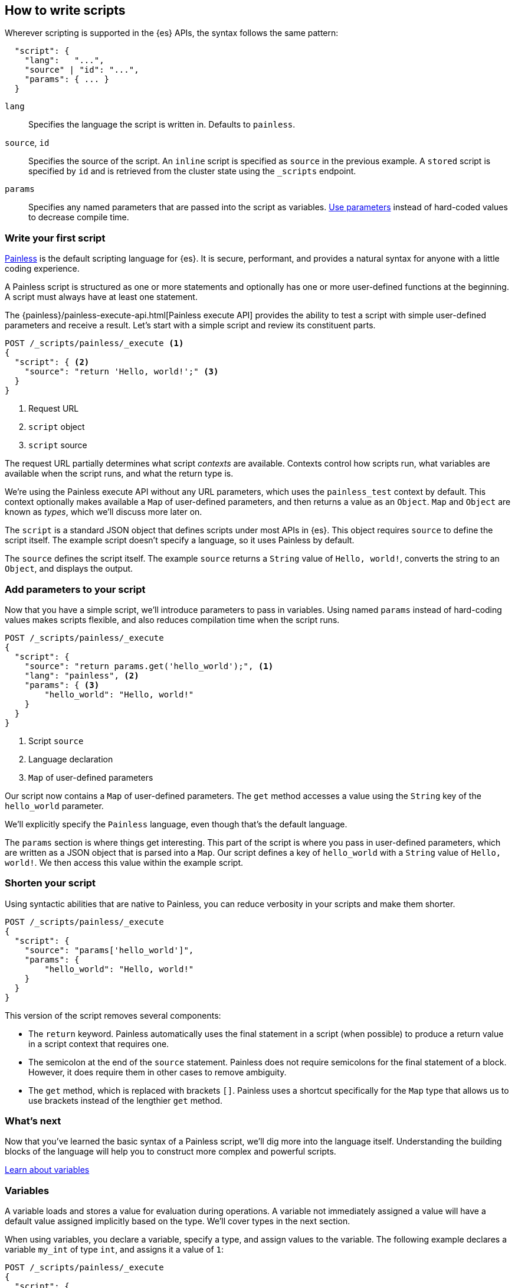 [[modules-scripting-using]]
== How to write scripts

Wherever scripting is supported in the {es} APIs, the syntax follows the same
pattern:

[source,js]
-------------------------------------
  "script": {
    "lang":   "...",
    "source" | "id": "...",
    "params": { ... }
  }
-------------------------------------
// NOTCONSOLE

`lang`::

    Specifies the language the script is written in. Defaults to `painless`.

`source`, `id`::

    Specifies the source of the script. An `inline` script is specified as `source` in the previous example. A `stored` script is specified by `id` and is retrieved from the cluster state using the `_scripts` endpoint.

`params`::

    Specifies any named parameters that are passed into the script as
    variables. <<prefer-params,Use parameters>> instead of hard-coded values to decrease compile time.

[discrete]
[[hello-world-script]]
=== Write your first script
<<modules-scripting-painless,Painless>> is the default scripting language
for {es}. It is secure, performant, and provides a natural syntax for anyone
with a little coding experience.

A Painless script is structured as one or more statements and optionally
has one or more user-defined functions at the beginning. A script must always
have at least one statement.

The {painless}/painless-execute-api.html[Painless execute API] provides the ability to
test a script with simple user-defined parameters and receive a result. Let's
start with a simple script and review its constituent parts.

[source,console]
----
POST /_scripts/painless/_execute <1>
{
  "script": { <2>
    "source": "return 'Hello, world!';" <3>
  }
}
----
<1> Request URL
<2> `script` object
<3> `script` source

The request URL partially determines what script _contexts_ are available.
Contexts control how scripts run, what variables are available when
the script runs, and what the return type is.

We're using the Painless execute API without any URL parameters, which uses
the `painless_test` context by default. This context optionally makes
available a `Map` of user-defined parameters, and then returns a value as an
`Object`. `Map` and `Object` are known as _types_, which we'll discuss more
later on.

The `script` is a standard JSON object that defines scripts under most APIs
in {es}. This object requires `source` to define the script itself. The
example script doesn't specify a language, so it uses Painless by default.

The `source` defines the script itself. The example `source` returns a
`String` value of `Hello, world!`, converts the string to an `Object`, and
displays the output.

[discrete]
[[script-add-parameters]]
=== Add parameters to your script
Now that you have a simple script, we'll introduce parameters to pass in
variables. Using named `params` instead of hard-coding values makes scripts
flexible, and also reduces compilation time when the script runs.

[source,console]
----
POST /_scripts/painless/_execute
{
  "script": {
    "source": "return params.get('hello_world');", <1>
    "lang": "painless", <2>
    "params": { <3>
        "hello_world": "Hello, world!"
    }
  }
}
----
<1> Script `source`
<2> Language declaration
<3> `Map` of user-defined parameters

Our script now contains a `Map` of user-defined parameters. The `get` method
accesses a value using the `String` key of the `hello_world` parameter.

We'll explicitly specify the `Painless` language, even though that's the
default language.

The `params` section is where things get interesting. This part of the script
is where you pass in user-defined parameters, which are written as a JSON
object that is parsed into a `Map`. Our script defines a key of `hello_world`
with a `String` value of `Hello, world!`. We then access this value within
the example script.

[discrete]
[[script-shorten-syntax]]
=== Shorten your script
Using syntactic abilities that are native to Painless, you can reduce verbosity
in your scripts and make them shorter.

[source,console]
----
POST /_scripts/painless/_execute
{
  "script": {
    "source": "params['hello_world']",
    "params": {
        "hello_world": "Hello, world!"
    }
  }
}
----

This version of the script removes several components:

* The `return` keyword. Painless automatically uses the final statement in a
script (when possible) to produce a return value in a script context that
requires one.
* The semicolon at the end of the `source` statement. Painless does not
require semicolons for the final statement of a block. However, it does require
them in other cases to remove ambiguity.
* The `get` method, which is replaced with brackets `[]`. Painless
uses a shortcut specifically for the `Map` type that allows us to use brackets
instead of the lengthier `get` method.

[discrete]
[[script-whats-next]]
=== What's next
Now that you've learned the basic syntax of a Painless script, we'll dig more
into the language itself. Understanding the building blocks of the language
will help you to construct more complex and powerful scripts.

<<script-spec-variables,Learn about variables>>

[[script-spec-variables]]
=== Variables
A variable loads and stores a value for evaluation during operations. A
variable not immediately assigned a value will have a default value assigned
implicitly based on the type. We'll cover types in the next section.

When using variables, you declare a variable, specify a type, and assign
values to the variable. The following example declares a variable `my_int` of
type `int`, and assigns it a value of `1`:

[source,console]
----
POST /_scripts/painless/_execute
{
  "script": {
    "source": """
        int my_int;
        my_int = 1;
    """
  }
}
----

When declaring a variable, specify the type followed by an identifier. After
declaring variables, you can use them in scripts by referring to their
identifier.

Use the assignment operator `=` to store a value in a variable for use in
subsequent operations. Any operation that produces a value can be assigned to
any variable as long as the types are the same, or the resultant type can be
implicitly cast to the variable type.

[discrete]
[[variables-whats-next]]
=== What's next
Now that you understand variables, you can learn about the data types that
Painless supports. When you declare a variable, you assign it a supported type.

<<script-spec-types,Learn about types>>

[[script-spec-types]]
=== Types
A type is a classification of data used to define the properties of a value.
These properties specify what data a value represents and the rules for how a
value is evaluated during an operation. Each type belongs to one of the
following categories: primitive, reference, or dynamic.

[[script-type-primitive]]
==== Primitive types
A primitive type holds a singular piece of data. Examples of
{painless}/painless-types.html#primitive-types[available primitive types] are
`byte`, `int`, and `long`. Primitive types can also specify the size and type
of a variable value. For example, an `int` is 32-bit and stores whole numbers,
whereas a `double` is 64-bit and stores fractional numbers.

The following example declares three primitive types:

[source,console]
----
POST /_scripts/painless/_execute
{
  "script": {
    "source": """
        int my_int; <1>
        my_int = 1; <2>
        double my_double = 2.0; <3>
    """
  }
}
----
<1> Primitive `int` type declaration
<2> Primitive `int` type assignment with an `int` constant
<3> Primitive `double` type declaration with assignment of a `double` constant

You can declare a primitive type <<script-spec-variables,variable>> or access a
primitive type member field from a reference type instance, and assign it a
primitive type value for evaluation during later operations.

Use the field access operator or method call operator on a primitive type value
to force evaluation as its corresponding reference type value.

[[script-type-reference]]
==== Reference types
A reference type is a complex structure that can represent multiple pieces of
data and logic to manipulate that data. Reference types hold references to
objects and provide a way to access them. You define reference types as part of
the API for scripts.

Reference types have methods and fields available to modify internal state. You
cannot define new types, but can call any of the available types in the API's
allowlist. For example, let's assume that the allowlist contains an `Example`
reference type with the following definition:

[source,java]
----
class Example {
   int my_int;
   double my_double;
   def add(); <1>
}
----
<1> This operation adds together the `my_int` and `my_double` variables.

To use the `Example` reference type, you create a new instance of `Example`
that we'll name `my_example`. To call the `Example` method, include the
{painless}/painless-operators-reference.html[method call operator] `()`, which
in this example is `Example()`.

You can then define this new instance. The following example declares two
primitive types named `my_int` and `my_double`, assigns them each a value, and
includes them in the `my_example` reference type.

[source,painless]
----
Example my_example = new Example() <1>
my_example.my_int = 1; <2>
my_example.my_double = 2; <3>
double my_add = my_example.add();
----
<1> Create a new instance of `Example`
<2> Declare `my_int` as part of the `my_example` reference type
<3> Declare `my_double` as part of the `my_example` reference type

That's a brief overview of how reference types are structured within Painless,
but what you really need to know is how to use reference types.

[discrete]
===== How to use reference types
What if you want to modify the types and values that are part of a reference
type? That's where you can leverage the magic of reference types! You can have
multiple reference type values that point to the _same_ instance, which means
you don't have to modify the instance itself.

For example, the following statement creates two new reference types:
`my_example1` and `my_example2`:

[source,painless]
----
Example my_example1 = new Example(); <1>
Example my_example2 = my_example1; <2>
my_example2.my_int = 4;
----
<1> `my_example1` creates a new instance of `Example`.
<2> `my_example2` creates a new instance of `my_example1`.

By creating a new instance of `Example`, `my_example1` references `Example`
and inherits all of the data and logic that it contains.

Similarly, `my_example2` references `my_example1` and inherits everything it
contains. Even though `my_example2` references `my_example1`, you can
modify `my_example2` without impacting `my_example1`.

Looking back, `Example` indicates that `my_example.my_int = 1`. The last line
in the previous statement modifies the value of that variable by setting the
value of `my_int` to `4`. The `Example` reference type includes the following
definitions:

[source,painless]
----
my_example.my_int = 1;
my_example.my_double = 2;
double my_add = my_example.add();
----

The `my_add` variable would return `3` because it adds the values of
`my_example.my_int` (`1`) and `my_example.my_double` (`2`). However,
`my_example2` would return `6`, because the value of `my_example2.my_int` is
now `4` and the value of `my_example.my_double` is `2`.

By creating a new reference type, you can access existing objects and build
logic on top of them without changing how they operate.

[[script-type-dynamic]]
==== Dynamic types
A dynamic type can represent the value of any primitive type or reference type
using a single type named `def`. A `def` type value mimics the behavior of
whatever value it represents at runtime. Because a `def` type can mimic
multiple types, it always represents the last child descendant type value of
any type value when evaluated.

To access a `def` type variable, declare the variable or access a reference
type member field from an instance. You can then assign the variable
a value and reference the variable in various operations. The default value for
a newly-declared `def` type variable is `null`.

NOTE: Using the `def` type can have a slight impact on performance. Use only
primitive types and reference types directly when performance is critical.

[discrete]
===== How to use dynamic types
So how do dynamic types work in practice? Let's look at a basic example. The
following script creates a `List` named `x` and adds `1` to the list.
The script then declares an `int` named `y` and says that it's equal to an `int`
named `x`.

[source,console]
----
POST /_scripts/painless/_execute
{
  "script": {
    "source": """
        List x = []; <1>
        x.add(1);
        int y = (int)x[0];
        y.toString();
    """
  }
}
----
<1> The brackets `[]` indicate that this is an empty list.

We can simplify that request by using `def`. Instead of explicitly declaring
a variable named `y` and equating it to `x`, we can say that `def y = x[0]`.
Now, the `y` variable will mimic `x` however it's defined.

[source,console]
----
POST /_scripts/painless/_execute
{
  "script": {
    "source": """
        List x = [];
        x.add(1);
        def y = x[0];
        y.toString();
    """
  }
}
----

[discrete]
===== How to _really_ use dynamic types
So a `def` type is just another way to shorten scripts, right? True, but the
real magic is that a `def` type variable can change the type it represents
during the compilation and evaluation of a script. This capability is incredibly
powerful when your script is retrieving data, especially `_doc` values.

We'll talk more about retrieving data later on, but the main takeaway relating
to `def` values is this: you don't really need to know what primitive type your
data is; you can just call a `def` type and then start operating on the data.

For example, the following request starts with a list that includes primitive
types of `int`, `double`, and `String`. The request then declares an empty
`String` and introduces a `for` loop. This loop iterates through the values in
the list and changes the value three times:

* `1` is an `int`
* `2.0` is a `double`
* `'3'` is a `string`

[source,console]
----
POST /_scripts/painless/_execute
{
  "script": {
    "source": """
      List list = [1, 2.0, '3'];
      String string = "";
      for (def value : list) {
        string += value.toString();
        }
    """
  }
}
----

The type changes occur automatically without doing anything other than using
`def` and iterating through the values. Painless changes the type for you so
that you can focus on writing your script without worrying about what your data
type is.

[discrete]
[[types-whats-next]]
==== What's next
These types are the most basic structures in Painless. There are {painless}/painless-types.html[other types] that you can learn about as you script writing
skills develop. Now that you've learned about types and variables, you can
start combining them with operators.

<<script-spec-operators,Learn about operators>>

[[script-spec-operators]]
=== Operators
An operator is the most basic action to evaluate variables and values in a
script. Painless offers basic operators for numeric computations
such as addition, division, and subtraction, but also provides operators for
comparisons, conditionals, and {painless}/painless-operators.html[much more].

An _expression_ is one-to-many consecutive operations. For example, a basic
expression can declare a variable and complete a simple arithmetic operation:

[source,painless]
----
int x = 5+4
----

_Precedence_ is the order in which an operator is evaluated relative to another
operator. Parentheses `()` indicate precendence, meaning the expression in
parentheses is evaluated first. An expression in parentheses overrides existing
precedence relationships between operators. The following expression indicates
that the addition operation should occur first:

[source,painless]
----
int x = (5+4)*6
----

Associativity is the direction within an expression in which a specific
operator is evaluated. The following expression indicates that value for `x` is
calculated first before evaluating `y`. This means that `x = 54`, and that
value is passed into the expression for `y`.

The expression in parentheses takes precedence `(x-50)`, resulting in `54-50`,
which equals `4`. Divide `12/4` and the result of the entire expression equals
`3`, which is stored to the `y` variable.

[source,painless]
----
int x = (5+4)*6
int y = 12/(x-50)
----
